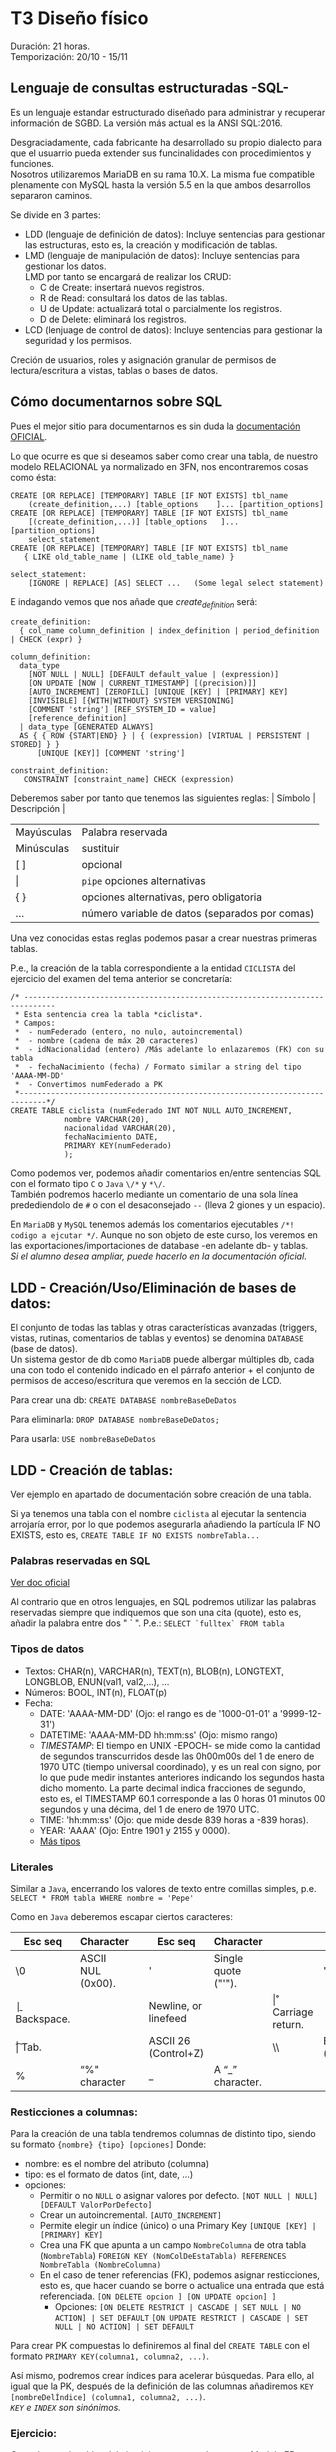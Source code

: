 * T3 Diseño físico
Duración: 21 horas.\\
Temporización: 20/10 - 15/11

** Lenguaje de consultas estructuradas -SQL-
   :PROPERTIES:
   :CUSTOM_ID: lenguaje-de-consultas-estructuradas--sql-
   :END:

Es un lenguaje estandar estructurado diseñado para administrar y
recuperar información de SGBD. La versión más actual es la ANSI
SQL:2016.

Desgraciadamente, cada fabricante ha desarrollado su propio dialecto
para que el usuarrio pueda extender sus funcinalidades con
procedimientos y funciones.\\
Nosotros utilizaremos MariaDB en su rama 10.X. La misma fue compatible
plenamente con MySQL hasta la versión 5.5 en la que ambos desarrollos
separaron caminos.

Se divide en 3 partes:
+ LDD (lenguaje de definición de datos): Incluye sentencias para gestionar las estructuras, esto es, la creación y modificación de tablas. 
+ LMD (lenguaje de manipulación de datos): Incluye sentencias para gestionar los datos.\\
  LMD por tanto se encargará de realizar los CRUD:
   - C de Create: insertará nuevos registros. 
   - R de Read: consultará los datos de las tablas.
   - U de Update: actualizará total o parcialmente los registros. 
   - D de Delete: eliminará los registros.
+ LCD (lenjuage de control de datos): Incluye sentencias para gestionar la seguridad y los permisos.\\
Creción de usuarios, roles y asignación granular de permisos de lectura/escritura a vistas, tablas o bases de datos.

** Cómo documentarnos sobre SQL
   :PROPERTIES:
   :CUSTOM_ID: cómo-documentarnos-sobre-sql
   :END:

Pues el mejor sitio para documentarnos es sin duda la
[[https://mariadb.com/kb/en/sql-statements-structure/][documentación
OFICIAL]].

Lo que ocurre es que si deseamos saber como crear una tabla, de nuestro
modelo RELACIONAL ya normalizado en 3FN, nos encontraremos cosas como
ésta:

#+BEGIN_EXAMPLE
  CREATE [OR REPLACE] [TEMPORARY] TABLE [IF NOT EXISTS] tbl_name
      (create_definition,...) [table_options    ]... [partition_options]
  CREATE [OR REPLACE] [TEMPORARY] TABLE [IF NOT EXISTS] tbl_name
      [(create_definition,...)] [table_options   ]... [partition_options]
      select_statement
  CREATE [OR REPLACE] [TEMPORARY] TABLE [IF NOT EXISTS] tbl_name
     { LIKE old_table_name | (LIKE old_table_name) }

  select_statement:
      [IGNORE | REPLACE] [AS] SELECT ...   (Some legal select statement)
#+END_EXAMPLE

E indagando vemos que nos añade que /create_definition/ será:

#+BEGIN_EXAMPLE
  create_definition:
    { col_name column_definition | index_definition | period_definition | CHECK (expr) }

  column_definition:
    data_type
      [NOT NULL | NULL] [DEFAULT default_value | (expression)]
      [ON UPDATE [NOW | CURRENT_TIMESTAMP] [(precision)]]
      [AUTO_INCREMENT] [ZEROFILL] [UNIQUE [KEY] | [PRIMARY] KEY]
      [INVISIBLE] [{WITH|WITHOUT} SYSTEM VERSIONING]
      [COMMENT 'string'] [REF_SYSTEM_ID = value]
      [reference_definition]
    | data_type [GENERATED ALWAYS]
    AS { { ROW {START|END} } | { (expression) [VIRTUAL | PERSISTENT | STORED] } }
        [UNIQUE [KEY]] [COMMENT 'string']

  constraint_definition:
     CONSTRAINT [constraint_name] CHECK (expression)
#+END_EXAMPLE

Deberemos saber por tanto que tenemos las siguientes reglas: | Símbolo |
Descripción |

| Mayúsculas | Palabra reservada                       |
| Minúsculas | sustituir                               |
| [ ]        | opcional                                |
| \vert      | ~pipe~ opciones alternativas            |
| { }        | opciones alternativas, pero obligatoria |
| ...        | número variable de datos (separados por comas) |

Una vez conocidas estas reglas podemos pasar a crear nuestras primeras
tablas.

P.e., la creación de la tabla correspondiente a la entidad ~CICLISTA~
del ejercicio del examen del tema anterior se concretaría:

#+BEGIN_EXAMPLE
  /* -----------------------------------------------------------------------------
   * Esta sentencia crea la tabla *ciclista*.
   * Campos:
   *  - numFederado (entero, no nulo, autoincremental)
   *  - nombre (cadena de máx 20 caracteres)
   *  - idNacionalidad (entero) /Más adelante lo enlazaremos (FK) con su tabla
   *  - fechaNacimiento (fecha) / Formato similar a string del tipo 'AAAA-MM-DD'
   *  - Convertimos numFederado a PK
   *----------------------------------------------------------------------------*/
  CREATE TABLE ciclista (numFederado INT NOT NULL AUTO_INCREMENT,
              nombre VARCHAR(20),
              nacionalidad VARCHAR(20),
              fechaNacimiento DATE,
              PRIMARY KEY(numFederado)
              );
#+END_EXAMPLE

Como podemos ver, podemos añadir comentarios en/entre sentencias SQL con
el formato tipo ~C~ o ~Java~ ~\/*~ y ~*\/~.\\
También podremos hacerlo mediante un comentario de una sola línea
predediendolo de =#= o con el desaconsejado =--= (lleva 2 giones y un
espacio).

En =MariaDB= y =MySQL= tenemos además los comentarios ejecutables
=/*! codigo a ejcutar */=. Aunque no son objeto de este curso, los
veremos en las exportaciones/importaciones de database -en adelante db-
y tablas.\\
/Si el alumno desea ampliar, puede hacerlo en la documentación oficial/.

** LDD - Creación/Uso/Eliminación de bases de datos:
   :PROPERTIES:
   :CUSTOM_ID: ldd---creaciónusoeliminación-de-bases-de-datos
   :END:

El conjunto de todas las tablas y otras características avanzadas
(triggers, vistas, rutinas, comentarios de tablas y eventos) se denomina
=DATABASE= (base de datos).\\
Un sistema gestor de db como =MariaDB= puede albergar múltiples db, cada
una con todo el contenido indicado en el párrafo anterior + el conjunto
de permisos de acceso/escritura que veremos en la sección de LCD.

Para crear una db: =CREATE DATABASE nombreBaseDeDatos=

Para eliminarla: =DROP DATABASE nombreBaseDeDatos;=

Para usarla: =USE nombreBaseDeDatos=

** LDD - Creación de tablas:
   :PROPERTIES:
   :CUSTOM_ID: ldd---creación-de-tablas
   :END:

Ver ejemplo en apartado de documentación sobre creación de una tabla.

Si ya tenemos una tabla con el nombre =ciclista= al ejecutar la
sentencia arrojaría error, por lo que podemos asegurarla añadiendo la
partícula IF NO EXISTS, esto es,
=CREATE TABLE IF NO EXISTS nombreTabla...=

*** Palabras reservadas en SQL
    :PROPERTIES:
    :CUSTOM_ID: palabras-reservadas-en-sql
    :END:

[[https://dev.mysql.com/doc/refman/8.0/en/keywords.html][Ver doc oficial]]

Al contrario que en otros lenguajes, en SQL podremos utilizar las
palabras reservadas siempre que indiquemos que son una cita (quote),
esto es, añadir la palabra entre dos " ` ". P.e.: ~SELECT `fulltex` FROM tabla~

*** Tipos de datos
    :PROPERTIES:
    :CUSTOM_ID: tipos-de-datos
    :END:

- Textos: CHAR(n), VARCHAR(n), TEXT(n), BLOB(n), LONGTEXT, LONGBLOB,
  ENUN(val1, val2,...), ...
- Números: BOOL, INT(n), FLOAT(p)
- Fecha:
  - DATE: 'AAAA-MM-DD' (Ojo: el rango es de '1000-01-01' a '9999-12-31')
  - DATETIME: 'AAAA-MM-DD hh:mm:ss' (Ojo: mismo rango)
  - /TIMESTAMP/: El tiempo en UNIX -EPOCH- se mide como la cantidad de
    segundos transcurridos desde las 0h00m00s del 1 de enero de 1970 UTC
    (tiempo universal coordinado), y es un real con signo, por lo que
    pude medir instantes anteriores indicando los segundos hasta dicho
    momento. La parte decimal indica fracciones de segundo, esto es, el
    TIMESTAMP 60.1 corresponde a las 0 horas 01 minutos 00 segundos y
    una décima, del 1 de enero de 1970 UTC.
  - TIME: 'hh:mm:ss' (Ojo: que mide desde 839 horas a -839 horas).
  - YEAR: 'AAAA' (Ojo: Entre 1901 y 2155 y 0000).
  - [[https://mariadb.com/kb/en/data-types/][Más tipos]]

*** Literales
    :PROPERTIES:
    :CUSTOM_ID: literales
    :END:

Similar a =Java=, encerrando los valores de texto entre comillas
simples, p.e. =SELECT * FROM tabla WHERE nombre = 'Pepe'=

Como en =Java= deberemos escapar ciertos caracteres: 
| Esc seq | Character    |   | Esc seq | Character | | Esc seq | Character |
|----+-------------------+---+---+---------------------+---+---+--------|
| \0 | ASCII NUL (0x00). |   | '  | Single quote ("'"). |   | " | Double quote (“"”). |
| \b | Backspace.        |   | \n | Newline, or linefeed |  | \r | Carriage return. | 
| \t | Tab.              |   | \Z | ASCII 26 (Control+Z) | | \\ | Backslash ("”). | 
| %  | “%" character     |   |  _ | A “_” character.     | |    |                 |

*** Resticciones a columnas:
Para la creación de una tabla tendremos columnas de distinto tipo, siendo su formato ~{nombre} {tipo} [opciones]~
Donde:
+ nombre: es el nombre del atributo (columna)
+ tipo: es el formato de datos (int, date, ...)
+ opciones:
	+ Permitir o no ~NULL~ o asignar valores por defecto.
						~[NOT NULL | NULL] [DEFAULT ValorPorDefecto]~
	+ Crear un autoincremental.
						~[AUTO_INCREMENT]~
	+ Permite elegir un índice (único) o una Primary Key
						~[UNIQUE [KEY] | [PRIMARY] KEY]~
	+ Crea una FK que apunta a un campo ~NombreColumna~ de otra tabla (~NombreTabla~)
						~FOREIGN KEY (NomColDeEstaTabla) REFERENCES NombreTabla (NombreColumna)~
	+ En el caso de tener referencias (FK), podemos asignar resticciones, esto es, que hacer cuando se borre o actualice una entrada que está referenciada.
								~[ON DELETE opcion ] [ON UPDATE opcion] ]~
		+ Opciones:
								~[ON DELETE RESTRICT | CASCADE | SET NULL | NO ACTION] | SET DEFAULT~
								~[ON UPDATE RESTRICT | CASCADE | SET NULL | NO ACTION] | SET DEFAULT~

Para crear PK compuestas lo definiremos al final del ~CREATE TABLE~ con el formato ~PRIMARY KEY(columna1, columna2, ...)~.

Así mismo, podremos crear índices para acelerar búsquedas. Para ello, al igual que la PK, después de la definición de las columnas añadiremos ~KEY [nombreDelÍndice] (columna1, columna2, ...)~.\\
/~KEY~ e ~INDEX~ son sinónimos./

*** Ejercicio:
    :PROPERTIES:
    :CUSTOM_ID: ejercicio
    :END:

Crea el resto de tablas del ejercicio propuesto de examen Modelo ER y
RELACIONAL.

*** Consulta la estructura de una tabla
    :PROPERTIES:
    :CUSTOM_ID: consulta-la-estructura-de-una-tabla
    :END:

Podemos consultar la estructura de una tabla con =DESCRIBE nombreTabla=,
lo cual nos mostrará algo como:

#+BEGIN_EXAMPLE
  | Field       | Type    | Null | Key | Default | Extra          |
  +-------------+---------+------+-----+---------+----------------+
  | id          | int(11) | NO   | PRI | NULL    | auto_increment |
  | idVendedor  | int(11) | NO   | PRI | NULL    |                |
  | idComprador | int(11) | NO   | PRI | NULL    |                |
  | idVehiculo  | int(11) | NO   | PRI | NULL    |                |
  +-------------+---------+------+-----+---------+----------------+
#+END_EXAMPLE

Aunque también podemos consultar la sentencia que nos premitiría
reconstruir la tabla de nuevo con =SHOW CREATE TABLE nombreTabla=

** LDD - Modificación de tablas:
   :PROPERTIES:
   :CUSTOM_ID: ldd---modificación-de-tablas
   :END:

=ALTER TABLE= será la sentencia a utilizar para modificar una tabla que
ya existe.

Ejemplos:

#+BEGIN_EXAMPLE
  # Añadir el campo apellido:
  ALTER TABLE ciclista
      ADD apellidos VARCHAR(20);

  # Eliminar el campo equipo:
  ALTER TABLE ciclista
      DROP COLUMN equipo;

  # Modificar la nacionalidad para normalizar la tabla
  ALTER TABLE ciclista
      MODIFY COLUMN nacionalidad INT;

  # Añadir la nacionalidad como FK (primero eliminamos la columna actual)
  # Después deberemos añadir una columna con la FK y que haga referencia a la tabla(atributo)
  ALTER TABLE ciclista DROP COLUMN nacionalidad;
  ALTER TABLE ciclista
      ADD FOREIGN KEY (idNacionalidad) REFERENCES nacionalidad(id);

  # Eliminar un FK
  ALTER TABLE ciclista
      DROP FOREIGN KEY idNacionalidad;
#+END_EXAMPLE

Algo más exahustivo...
#+BEGIN_QUOTE
ALTER TABLE NombreTabla
|  ADD [COLUMN] DefiniciónColumna [FIRST \vert AFTER NombreColumna] |
|  ADD INDEX [NombreIndice]  [TipoIndice] (NombreColumnasIndice,..) |
|  ADD [CONSTRAINT [Simbolo] ] PRIMARY KEY [TipoIndice] (NombreColumnasIndice,..) |
|  ADD [CONSTRAINT [Simbolo] ] UNIQUE [NombreIndice] [TipoIndice] (NombreColumnasIndice,..) |
|  ADD [FULLTEXT \vert SPATIAL]  [NombreIndice] (NombreColumnasIndice,..) |
|  ADD [CONSTRAINT [Simbolo] ] FOREIGN KEY [NombreIndice] (NombreColumnasIndice,..)   REFERENCES NombreTabla(NombreColumnasIndice,…) |
|  DROP [COLUMN] NombreColumna |
|  DROP PRIMARY KEY |
|  DROP INDEX NombreIndice |
|  DROP FOREIGN KEY Simbolo |
|  ALTER [COLUMN] NombreColumna {SET DEFAULT texto \vert DROP DEFAULT} |
|  CHANGE [COLUMN] NombreColumna NuevaDefinicionColumna [FIRST \vert AFTER NombreColumna] |
|  MODIFY [COLUMN] NuevaDefinicionColumna [FIRST \vert AFTER NombreColumna] |
|  RENAME NuevoNombreTabla |
#+END_QUOTE

*** Ejercicio
    :PROPERTIES:
    :CUSTOM_ID: ejercicio-1
    :END:

Crea las modificaciones necesarias para crear las FK vinculantes.

*** LDD - Eliminación de tablas (Drop)
    :PROPERTIES:
    :CUSTOM_ID: ldd---eliminación-de-tablas-drop
    :END:

Para eliminar usaremos la sentencia =DROP TABLE nombreTabla;=.\\
Ésta sentencia no puede desacerse por lo que se recomienda asegurarse
del nombre antes de ejecutarla y tener copias de seguridad.

Podemos asegurar la senctencia con la partícula IF EXISTS, esto es,
=DROP TABLE IF EXISTS nombreTabla;=

** OTRAS SENTENCIAS
Como ya hemos visto, existen algunas sentencias que no entran exactamente en el grupo de LDD pero que debemos conocer para manejarnos dentro del Sistema Gestor de Bases de Datos -en adelante SGBD-.
*** Ejercicio: Rellena la tabla
| SENTENCIA                 | DESCRIPCIÓN |
| SHOW DATABASES            |             |
| SHOW TABLES               |             |
| DESCRIBE tabla            |             |
| SHOW COLUMNS              |             |
| SHOW FIELDS               |             |
| SHOW CREATE DATABASE      |             |
| SHOW CREATE TABLE tabla   |             |
| SHOW CREATE TABLE tabla\G |             |
| SHOW CREATE VIEW vista    |             |
| SHOW INDEX FROM tabla     |             |
| SHOW GLOBAL VARIABLES     |             |
| SHOW SESSION VARIABLES    |             |


** [off-topic] MySQL SHELL
   :PROPERTIES:
   :CUSTOM_ID: off-topic-mysql-shell
   :END:

Para el acceso al servidor de bases de datos:
1. Descargar e instalar [[https://dev.mysql.com/downloads/shell/][mysql-shell]]
   + Requiere paquete adicional [[https://learn.microsoft.com/en-us/cpp/windows/latest-supported-vc-redist?view=msvc-160][Visual C++ redistributing]]
2. Acceso al servidor: =\connect USUARIO@dbcli.luiscastelar.duckdns.org:45682=
3. Pasar al modo SQL =\sql=
4. Probar =show databases;=
5. MySQLDump:
   + Pasamos al modo JS =\js=
   + Ejecutamos =util.dumpSchemas(["00_db_Luis"], "~/NOMBRE_DEL_DUMP.dump")=
6. Carga de archivos: =\source ~/ARCHIVO.sql=\\
	/Nota: puedes sustituir =\source= por un dot =.=./

*** Bibliografía
+ [[https://dev.mysql.com/doc/dev/mysqlsh-api-javascript/8.0/group__util.html][API OFICIAL]]
+ [[https://dev.mysql.com/doc/mysql-shell/8.0/en/mysql-shell-commands.html][Documentación OFICIAL]]

*** Restauración de DUMPs
    :PROPERTIES:
    :CUSTOM_ID: restauración-de-dumps
    :END:

Para restaurar un volcado:
=util.loadDump('mysql/sales', {  'waitDumpTimeout': 1800})  // espera datos 1800 segundos=

** [off-topic] COPIAS DE SEGURIDAD
   :PROPERTIES:
   :CUSTOM_ID: off-topic-copias-de-seguridad
   :END:

Como venimos hablando desde el comienzo del curso, las copias de
seguridad son *FUNDAMENTALES* en nuestro trabajo (en realidad en todos
los trabajos) por lo que vamos a proceder a aprender los métodos básicos
para realizarlas.

*** Copias LÓGICAS
    :PROPERTIES:
    :CUSTOM_ID: copias-lógicas
    :END:

#+BEGIN_EXAMPLE
  mysqldump performs a logical backup. It is the most flexible way to perform a backup and restore, and a good choice when the data size is relatively small.

  For large datasets, the backup file can be large, and the restore time lengthy.

  mysqldump dumps the data into SQL format (it can also dump into other formats, such as CSV or XML) which can then easily be imported into another database. The data can be imported into other versions of MariaDB, MySQL, or even another DBMS entirely, assuming there are no version or DBMS-specific statements in the dump.

  mysqldump dumps triggers along with tables, as these are part of the table definition. However, stored procedures, views, and events are not, and need extra parameters to be recreated explicitly (for example, --routines and --events). Procedures and functions are however also part of the system tables (for example mysql.proc).
#+END_EXAMPLE

- [[https://mariadb.com/kb/en/mariadb-dumpmysqldump/][Doc OFICIAL]]
- Uso:

  - Todas la db, pero sólo las db:
    =mysqldump -h host_IP -u usuario -p$(cat ruta_a_credencial/credencial.pass) -Ppuerto -A > ruta_de_bakups/=date
    +"%Y%m%d%H%M%S"=-todas-las-db.sql=
  - Con rutinas: =-R= o =--routines=
  - Sólo las tablas especificadasa:
    =mysqldump ... my_database my_table1 my_table2 my_table3 > my_backup.sql=
  - Comprimido Gzip: =mysqldump ... my_app | gzip -8 > my_backup.sql.gz=
  - Con =trigger= (disparadores): =mysqldum ... --triggers ...=
  - Eventos: =mysqldump ... --events ...=

- [[https://mysqldump.guru/backup-one-multiple-or-all-database-at-once-using-mysqldump.html][Guru MariadbDump]]

**** Restauración de copias
     :PROPERTIES:
     :CUSTOM_ID: restauración-de-copias
     :END:

=mysql [-h host_IP] -u [username] -p [DATABASE name] < [backup filename].sql=

*** Copias FÍSICAS
    :PROPERTIES:
    :CUSTOM_ID: copias-físicas
    :END:

Son más rápidas de realizar y restaurar. No son tan universales, pero
dan opciones extra como encriptar las copias.\\

Son más aptas para db grandes y permiten realizar los backup sin bloqueo
de tablas, por lo que pueden ser realizadas en /caliente/ =hot plug=.
+ [[https://mariadb.com/kb/en/mariabackup-overview/][Doc OFICIAL]]

** MOTORES
Los SGBD permiten utilizar distintos motores de almacenamiento según nuestras necesidades. Los más utilizados son:
    + BerkeleyDB o BDB: tablas de transacción segura con bloqueo de página.
    + HEAP o MEMORY: tablas almacenadas en memoria.
    + *InnoDB*: tablas de transacción segura con bloqueo de fila y claves foráneas.
    + MERGE o MRG_MyISAM: una colección de tablas MyISAM usadas como una única tabla.
    + *MyISAM*: el nuevo motor binario de almacenamiento portable que reemplaza a ISAM.

*Motor de almacenamiento MyISAM:*
Este motor trata tablas no transaccionales. Son tablas de acceso secuencial indexado, los índices indican la posición relativa en el fichero de datos; por tanto son tablas portables de un equipo a otro. Se consideran óptimas cuando las tablas se usan preferentemente para consultas ya que proporcionan almacenamiento y recuperación de datos rápida, sin embargo para realizar inserciones necesitan más recursos. Se soporta en todas las configuraciones MySQL, y es el motor de almacenamiento por defecto.

*Motor de almacenamiento InnoDB:*
Este motor de almacenamiento proporciona tablas *transaccionales*. InnoDB también se incluye por defecto en todas las distribuciones binarias de MySQL. En otras se puede activar o desactivar. \\
Se utiliza en grandes bases de datos que necesitan alto rendimiento puesto que además de la capacidad de recuperación de fallos, InnoDB gestiona múltiples usuarios simultáneamente. Como característica destacada, soporta también restricciones de clave ajena (FOREIGN KEY). \\
Las tablas InnoDB pueden ser de cualquier tamaño.

*Transacciones*: Es la capacidad de una BBDD de realizar operaciones de forma NUCLEAR de forma que en caso de interrupción se vuelve a un estado seguro. \\
El procedimiento es encerrar el conjunto de sentencias entre un ~BEGIN~ y un ~COMMIT~ para confirmar o un ~ROLL BACK~ para desechar los cambios.
* COMMENT T4
** VISTAS
   :PROPERTIES:
   :CUSTOM_ID: vistas
   :END:

** ÍNDICES
   :PROPERTIES:
   :CUSTOM_ID: índices
   :END:

** COMMENT Atomic DDL
   :PROPERTIES:
   :CUSTOM_ID: atomic-ddl
   :END:

Desde MariaDB 10.6.1, existen algunas operaciones son realizadas de
forma atómica y proporcionan seguridad de ser serguras ante /crash/
(desastres).

Si por tanto se produce una caída del servidor de db en mitad de una de
estas operaciones existe la posibilidad de regresión al estado anterior.
Ésta posibilidad es fundamental en ciertos entornos críticos, p.e.
funcionamiento de la bolsa de Madrid o un banco.

we have improved readability for DDL (Data Definition Language)
operations to make most of them atomic, and the rest crash-safe, even if
the server crashes in the middle of an operation.

** Bibliografía
   :PROPERTIES:
   :CUSTOM_ID: bibliografía-1
   :END:

*Documentación:*
+ [[https://mariadb.com/kb/en/sql-statements-structure/][documentación OFICIAL]]
+ [[https://dev.mysql.com/doc/refman/8.0/en/][doc MySQL]]
+ [[https://luiscastelar.duckdns.org/BBDD/refman-5.0-es.pdf][doc OBSOLETA en ES]]

*Tutoriales:*
+ [[https://www.sql-easy.com/es/][Lo más simple]]
+ [[https://www.w3schools.com/mysql/default.asp][W3School.com]]

*Video-tutoriales*
+
